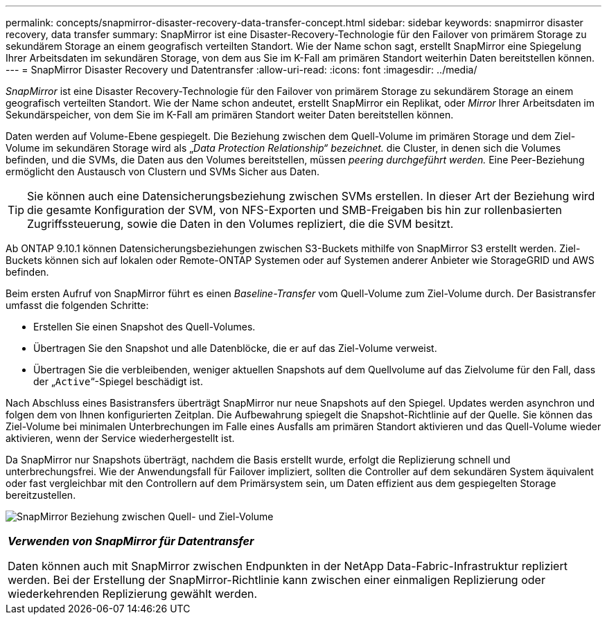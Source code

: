 ---
permalink: concepts/snapmirror-disaster-recovery-data-transfer-concept.html 
sidebar: sidebar 
keywords: snapmirror disaster recovery, data transfer 
summary: SnapMirror ist eine Disaster-Recovery-Technologie für den Failover von primärem Storage zu sekundärem Storage an einem geografisch verteilten Standort. Wie der Name schon sagt, erstellt SnapMirror eine Spiegelung Ihrer Arbeitsdaten im sekundären Storage, von dem aus Sie im K-Fall am primären Standort weiterhin Daten bereitstellen können. 
---
= SnapMirror Disaster Recovery und Datentransfer
:allow-uri-read: 
:icons: font
:imagesdir: ../media/


[role="lead"]
_SnapMirror_ ist eine Disaster Recovery-Technologie für den Failover von primärem Storage zu sekundärem Storage an einem geografisch verteilten Standort. Wie der Name schon andeutet, erstellt SnapMirror ein Replikat, oder _Mirror_ Ihrer Arbeitsdaten im Sekundärspeicher, von dem Sie im K-Fall am primären Standort weiter Daten bereitstellen können.

Daten werden auf Volume-Ebene gespiegelt. Die Beziehung zwischen dem Quell-Volume im primären Storage und dem Ziel-Volume im sekundären Storage wird als „_Data Protection Relationship“ bezeichnet._ die Cluster, in denen sich die Volumes befinden, und die SVMs, die Daten aus den Volumes bereitstellen, müssen _peering durchgeführt werden._ Eine Peer-Beziehung ermöglicht den Austausch von Clustern und SVMs Sicher aus Daten.

[TIP]
====
Sie können auch eine Datensicherungsbeziehung zwischen SVMs erstellen. In dieser Art der Beziehung wird die gesamte Konfiguration der SVM, von NFS-Exporten und SMB-Freigaben bis hin zur rollenbasierten Zugriffssteuerung, sowie die Daten in den Volumes repliziert, die die SVM besitzt.

====
Ab ONTAP 9.10.1 können Datensicherungsbeziehungen zwischen S3-Buckets mithilfe von SnapMirror S3 erstellt werden. Ziel-Buckets können sich auf lokalen oder Remote-ONTAP Systemen oder auf Systemen anderer Anbieter wie StorageGRID und AWS befinden.

Beim ersten Aufruf von SnapMirror führt es einen _Baseline-Transfer_ vom Quell-Volume zum Ziel-Volume durch. Der Basistransfer umfasst die folgenden Schritte:

* Erstellen Sie einen Snapshot des Quell-Volumes.
* Übertragen Sie den Snapshot und alle Datenblöcke, die er auf das Ziel-Volume verweist.
* Übertragen Sie die verbleibenden, weniger aktuellen Snapshots auf dem Quellvolume auf das Zielvolume für den Fall, dass der „`Active`“-Spiegel beschädigt ist.


Nach Abschluss eines Basistransfers überträgt SnapMirror nur neue Snapshots auf den Spiegel. Updates werden asynchron und folgen dem von Ihnen konfigurierten Zeitplan. Die Aufbewahrung spiegelt die Snapshot-Richtlinie auf der Quelle. Sie können das Ziel-Volume bei minimalen Unterbrechungen im Falle eines Ausfalls am primären Standort aktivieren und das Quell-Volume wieder aktivieren, wenn der Service wiederhergestellt ist.

Da SnapMirror nur Snapshots überträgt, nachdem die Basis erstellt wurde, erfolgt die Replizierung schnell und unterbrechungsfrei. Wie der Anwendungsfall für Failover impliziert, sollten die Controller auf dem sekundären System äquivalent oder fast vergleichbar mit den Controllern auf dem Primärsystem sein, um Daten effizient aus dem gespiegelten Storage bereitzustellen.

image:snapmirror.gif["SnapMirror Beziehung zwischen Quell- und Ziel-Volume"]

|===


 a| 
*_Verwenden von SnapMirror für Datentransfer_*

Daten können auch mit SnapMirror zwischen Endpunkten in der NetApp Data-Fabric-Infrastruktur repliziert werden. Bei der Erstellung der SnapMirror-Richtlinie kann zwischen einer einmaligen Replizierung oder wiederkehrenden Replizierung gewählt werden.

|===
